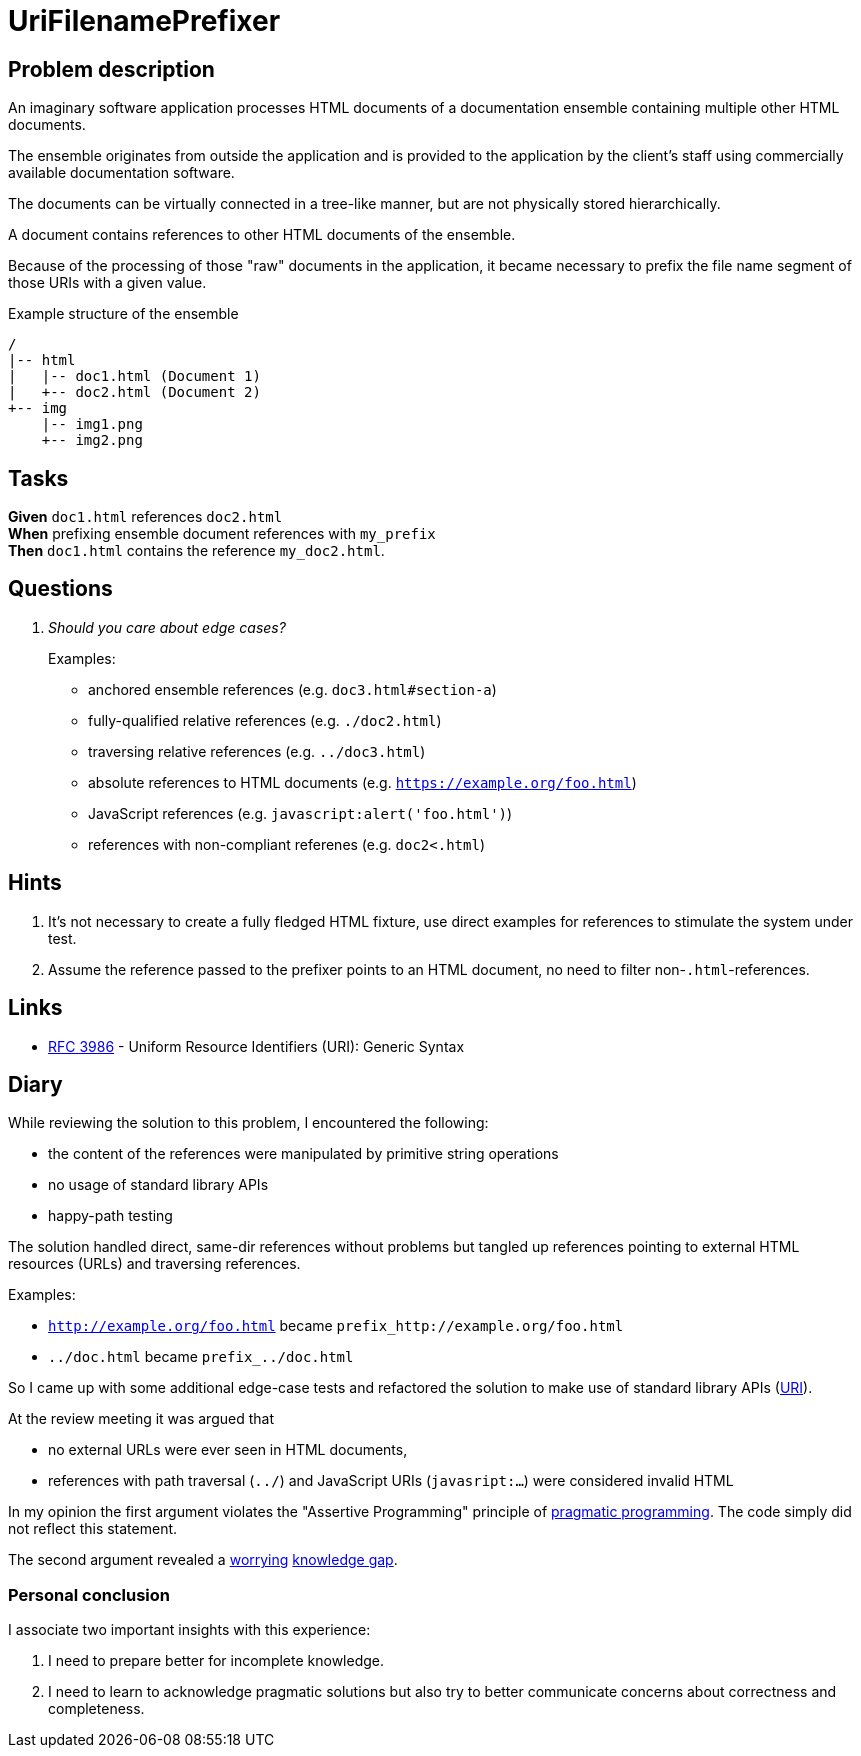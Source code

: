 = UriFilenamePrefixer
:keywords: jvm, kotlin, primitive obsession, stdlib anaemia
:url-java_net_uri: https://docs.oracle.com/javase/7/docs/api/java/net/URI.html
:url-pragmatic_programming_cheat_sheet: https://cheatography.com/marconlsantos/cheat-sheets/pragmatic-programming/
:url-rfc3986_path: https://tools.ietf.org/html/rfc3986#section-3.3
:url-whatwg_url_schemes: https://wiki.whatwg.org/wiki/URL_schemes#javascript:_URLs

== Problem description

An imaginary software application processes HTML documents of a documentation
ensemble containing multiple other HTML documents.

The ensemble originates from outside the application and is provided to the
application by the client's staff using commercially available documentation
software.

The documents can be virtually connected in a tree-like manner, but are not
physically stored hierarchically.

A document contains references to other HTML documents of the ensemble.

Because of the processing of those "raw" documents in the application, it became
necessary to prefix the file name segment of those URIs with a given value.

.Example structure of the ensemble
----
/
|-- html
|   |-- doc1.html (Document 1)
|   +-- doc2.html (Document 2)
+-- img
    |-- img1.png
    +-- img2.png

----

== Tasks

*Given* `doc1.html` references `doc2.html` +
*When* prefixing ensemble document references with `my_prefix` +
*Then* `doc1.html` contains the reference `my_doc2.html`.

== Questions

[qanda]
Should you care about edge cases?::
Examples:
* anchored ensemble references (e.g. `doc3.html#section-a`)
* fully-qualified relative references (e.g. `./doc2.html`)
* traversing relative references (e.g. `../doc3.html`)
* absolute references to HTML documents (e.g. `https://example.org/foo.html`)
* JavaScript references (e.g. `javascript:alert('foo.html')`)
* references with non-compliant referenes (e.g. `doc2<.html`)

== Hints

. It's not necessary to create a fully fledged HTML fixture, use direct
  examples for references to stimulate the system under test.
. Assume the reference passed to the prefixer points to an HTML document, no
  need to filter non-`.html`-references.

== Links

* link:https://tools.ietf.org/html/rfc3986[RFC 3986] - Uniform Resource
  Identifiers (URI): Generic Syntax

== Diary

While reviewing the solution to this problem, I encountered the following:

* the content of the references were manipulated by primitive string operations
* no usage of standard library APIs
* happy-path testing

The solution handled direct, same-dir references without problems but tangled up
references pointing to external HTML resources (URLs) and traversing references.

Examples:

* `http://example.org/foo.html` became `prefix_http://example.org/foo.html`
* `../doc.html` became `prefix_../doc.html`

So I came up with some additional edge-case tests and refactored the solution to
make use of standard library APIs ({url-java_net_uri}[URI]).

At the review meeting it was argued that

* no external URLs were ever seen in HTML documents,
* references with path traversal (`../`) and JavaScript URIs (`javasript:...`)
  were considered invalid HTML

In my opinion the first argument violates the "Assertive Programming" principle
of {url-pragmatic_programming_cheat_sheet}[pragmatic programming]. The code
simply did not reflect this statement.

The second argument revealed a {url-rfc3986_path}[worrying]
{url-whatwg_url_schemes}[knowledge gap].

=== Personal conclusion

I associate two important insights with this experience:

. I need to prepare better for incomplete knowledge.
. I need to learn to acknowledge pragmatic solutions but also try to better
  communicate concerns about correctness and completeness.
